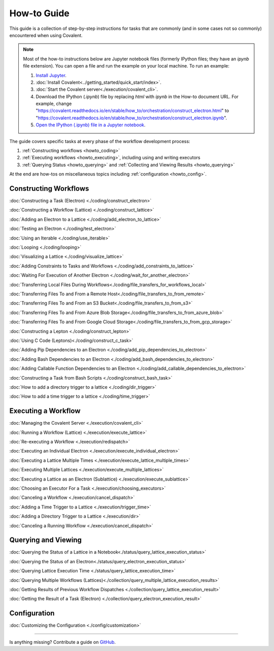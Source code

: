 ############
How-to Guide
############

This guide is a collection of step-by-step instructions for tasks that are commonly (and in some cases not so commonly) encountered when using Covalent.

.. note:: Most of the how-to instructions below are Jupyter notebook files (formerly IPython files; they have an `ipynb` file extension). You can open a file and run the example on your local machine. To run an example:

    1. `Install Jupyter <https://jupyter.org/install>`_.
    2. :doc:`Install Covalent<../getting_started/quick_start/index>`.
    3. :doc:`Start the Covalent server<./execution/covalent_cli>`.
    4. Download the IPython (`.ipynb`) file by replacing `html` with `ipynb` in the How-to document URL. For example, change "https://covalent.readthedocs.io/en/stable/how_to/orchestration/construct_electron.html" to "https://covalent.readthedocs.io/en/stable/how_to/orchestration/construct_electron.ipynb"\.
    5. `Open the IPython (.ipynb) file in a Jupyter notebook <https://docs.jupyter.org/en/latest/running.html#how-do-i-open-a-specific-notebook>`_.

The guide covers specific tasks at every phase of the workflow development process:

1. :ref:`Constructing workflows <howto_coding>`
2. :ref:`Executing workflows <howto_executing>`, including using and writing executors
3. :ref:`Querying Status <howto_querying>` and :ref:`Collecting and Viewing Results <howto_querying>`

At the end are how-tos on miscellaneous topics including :ref:`configuration <howto_config>`.

.. _howto_coding:

Constructing Workflows
**********************

:doc:`Constructing a Task (Electron) <./coding/construct_electron>`

:doc:`Constructing a Workflow (Lattice) <./coding/construct_lattice>`

:doc:`Adding an Electron to a Lattice <./coding/add_electron_to_lattice>`

:doc:`Testing an Electron <./coding/test_electron>`

:doc:`Using an Iterable <./coding/use_iterable>`

:doc:`Looping <./coding/looping>`

:doc:`Visualizing a Lattice <./coding/visualize_lattice>`

:doc:`Adding Constraints to Tasks and Workflows <./coding/add_constraints_to_lattice>`

:doc:`Waiting For Execution of Another Electron <./coding/wait_for_another_electron>`

:doc:`Transferring Local Files During Workflows<./coding/file_transfers_for_workflows_local>`

:doc:`Transferring Files To and From a Remote Host<./coding/file_transfers_to_from_remote>`

:doc:`Transferring Files To and From an S3 Bucket<./coding/file_transfers_to_from_s3>`

:doc:`Transferring Files To and From Azure Blob Storage<./coding/file_transfers_to_from_azure_blob>`

:doc:`Transferring Files To and From Google Cloud Storage<./coding/file_transfers_to_from_gcp_storage>`

:doc:`Constructing a Lepton <./coding/construct_lepton>`

:doc:`Using C Code (Leptons)<./coding/construct_c_task>`

:doc:`Adding Pip Dependencies to an Electron <./coding/add_pip_dependencies_to_electron>`

:doc:`Adding Bash Dependencies to an Electron <./coding/add_bash_dependencies_to_electron>`

:doc:`Adding Callable Function Dependencies to an Electron <./coding/add_callable_dependencies_to_electron>`

:doc:`Constructing a Task from Bash Scripts <./coding/construct_bash_task>`

:doc:`How to add a directory trigger to a lattice <./coding/dir_trigger>`

:doc:`How to add a time trigger to a lattice <./coding/time_trigger>`

.. _howto_executing:

Executing a Workflow
********************

:doc:`Managing the Covalent Server <./execution/covalent_cli>`

:doc:`Running a Workflow (Lattice) <./execution/execute_lattice>`

:doc:`Re-executing a Workflow <./execution/redispatch>`

:doc:`Executing an Individual Electron <./execution/execute_individual_electron>`

:doc:`Executing a Lattice Multiple Times <./execution/execute_lattice_multiple_times>`

:doc:`Executing Multiple Lattices <./execution/execute_multiple_lattices>`

:doc:`Executing a Lattice as an Electron (Sublattice) <./execution/execute_sublattice>`

:doc:`Choosing an Executor For a Task <./execution/choosing_executors>`

:doc:`Canceling a Workflow <./execution/cancel_dispatch>`

.. :doc:`Executing an Electron in a Conda Environment <./execution/choosing_conda_environments>`

:doc:`Adding a Time Trigger to a Lattice <./execution/trigger_time>`

:doc:`Adding a Directory Trigger to a Lattice <./execution/dir>`

:doc:`Canceling a Running Workflow <./execution/cancel_dispatch>`

.. _howto_querying:

Querying and Viewing
********************

:doc:`Querying the Status of a Lattice in a Notebook<./status/query_lattice_execution_status>`

:doc:`Querying the Status of an Electron<./status/query_electron_execution_status>`

:doc:`Querying Lattice Execution Time <./status/query_lattice_execution_time>`

:doc:`Querying Multiple Workflows (Lattices)<./collection/query_multiple_lattice_execution_results>`

:doc:`Getting Results of Previous Workflow Dispatches <./collection/query_lattice_execution_result>`

:doc:`Getting the Result of a Task (Electron) <./collection/query_electron_execution_result>`

.. _howto_config:

Configuration
*************

:doc:`Customizing the Configuration <./config/customization>`

----------------------------------

Is anything missing? Contribute a guide on `GitHub <https://github.com/AgnostiqHQ/covalent/issues>`_.
